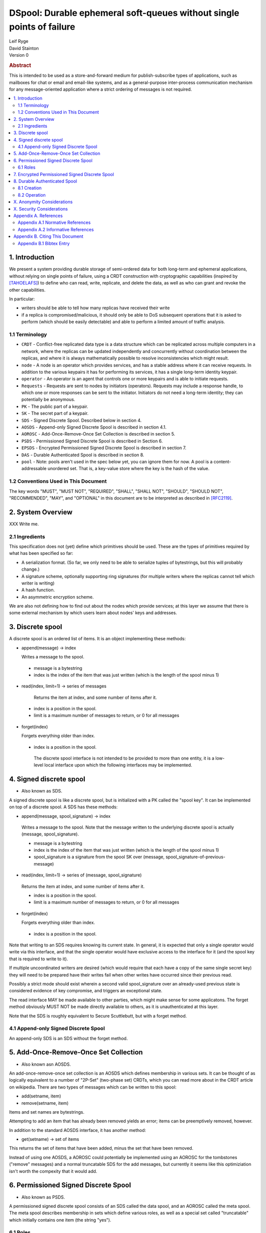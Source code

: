 DSpool: Durable ephemeral soft-queues without single points of failure
**********************************************************************

| Leif Ryge
| David Stainton

| Version 0

.. rubric:: Abstract

This is intended to be used as a store-and-forward medium for
publish-subscribe types of applications, such as mailboxes for chat or
email and email-like systems, and as a general-purpose inter-process
communication mechanism for any message-oriented application where a
strict ordering of messages is not required.

.. contents:: :local:

1. Introduction
===============

We present a system providing durable storage of semi-ordered data for
both long-term and ephemeral applications, without relying on single
points of failure, using a CRDT construction with cryptographic
capabilities (inspired by [TAHOELAFS]_) to define who can read, write,
replicate, and delete the data, as well as who can grant and revoke
the other capabilities.

In particular:

- writers should be able to tell how many replicas have received their write
- if a replica is compromised/malicious, it should only be able to DoS
  subsequent operations that it is asked to perform (which should be easily
  detectable) and able to perform a limited amount of traffic analysis.

1.1 Terminology
----------------

* ``CRDT`` - Conflict-free replicated data type is a data structure
  which can be replicated across multiple computers in a network,
  where the replicas can be updated independently and concurrently
  without coordination between the replicas, and where it is always
  mathematically possible to resolve inconsistencies which might
  result.

* ``node`` - A node is an operator which provides services, and has a
  stable address where it can receive requests. In addition to the
  various keypairs it has for performing its services, it has a single
  long-term identity keypair.

* ``operator`` - An operator is an agent that controls one or more
  keypairs and is able to initiate requests.

* ``Requests`` - Requests are sent to nodes by initiators
  (operators). Requests may include a response handle, to which one or
  more responses can be sent to the initiator. Initiators do not need
  a long-term identity; they can potentially be anonymous.

* ``PK`` - The public part of a keypair.

* ``SK`` - The secret part of a keypair.

* ``SDS`` - Signed Discrete Spool. Described below in section 4.

* ``AOSDS`` - Append-only Signed Discrete Spool is described in section 4.1.

* ``AOROSC`` - Add-Once-Remove-Once Set Collection is described in section 5.

* ``PSDS`` - Permissioned Signed Discrete Spool is described in Section 6.

* ``EPSDS`` - Encrypted Permissioned Signed Discrete Spool is described
  in section 7.

* ``DAS`` - Durable Authenticated Spool is described in section 8.

* ``pool`` - Note: pools aren't used in the spec below yet, you can
  ignore them for now.  A pool is a content-addressable unordered
  set. That is, a key-value store where the key is the hash of the
  value.

1.2 Conventions Used in This Document
-------------------------------------

The key words "MUST", "MUST NOT", "REQUIRED", "SHALL", "SHALL NOT",
"SHOULD", "SHOULD NOT", "RECOMMENDED", "MAY", and "OPTIONAL" in this
document are to be interpreted as described in [RFC2119]_.

2. System Overview
==================

XXX Write me.

2.1 Ingredients
---------------

This specification does not (yet) define which primitives should be used. These
are the types of primitives required by what has been specified so far:

- A serialization format. (So far, we only need to be able to serialize tuples
  of bytestrings, but this will probably change.)
- A signature scheme, optionally supporting ring signatures (for multiple
  writers where the replicas cannot tell which writer is writing)
- A hash function.
- An asymmetric encryption scheme.

We are also not defining how to find out about the nodes which provide
services; at this layer we assume that there is some external mechanism by
which users learn about nodes' keys and addresses.

3. Discrete spool
=================

A discrete spool is an ordered list of items. It is an object implementing
these methods:

- append(message) -> index

  Writes a message to the spool.

 - message is a bytestring
 - index is the index of the item that was just written (which is the length of the spool minus 1)

- read(index, limit=1) -> series of messages

   Returns the item at index, and some number of items after it.

 - index is a position in the spool.
 - limit is a maximum number of messages to return, or 0 for all messages

- forget(index)

  Forgets everything older than index.

 - index is a position in the spool.

  The discrete spool interface is not intended to be provided to more than one
  entity, it is a low-level local interface upon which the following interfaces
  may be implemented.

4. Signed discrete spool
========================

* Also known as SDS.

A signed discrete spool is like a discrete spool, but is initialized with a PK
called the "spool key". It can be implemented on top of a discrete spool. A SDS
has these methods:

- append(message, spool_signature) -> index

 Writes a message to the spool. Note that the message written to the
 underlying discrete spool is actually (message, spool_signature).

 - message is a bytestring
 - index is the index of the item that was just written (which is the length
   of the spool minus 1)
 - spool_signature is a signature from the spool SK over
   (message, spool_signature-of-previous-message)

- read(index, limit=1) -> series of (message, spool_signature)

 Returns the item at index, and some number of items after it.

 - index is a position in the spool.
 - limit is a maximum number of messages to return, or 0 for all messages

- forget(index)

  Forgets everything older than index.

 - index is a position in the spool.

Note that writing to an SDS requires knowing its current state. In general, it
is expected that only a single operator would write via this interface, and
that the single operator would have exclusive access to the interface for it
(and the spool key that is required to write to it).

If multiple uncoordinated writers are desired (which would require that each
have a copy of the same single secret key) they will need to be prepared have
their writes fail when other writes have occurred since their previous read.

Possibly a strict mode should exist wherein a second valid spool_signature over
an already-used previous state is considered evidence of key compromise, and
triggers an exceptional state.

The read interface MAY be made available to other parties, which might make
sense for some applicatons. The forget method obviously MUST NOT be made
directly available to others, as it is unauthenticated at this layer.

Note that the SDS is roughly equivalent to Secure Scuttlebutt, but with a
forget method.

4.1 Append-only Signed Discrete Spool
-------------------------------------

An append-only SDS is an SDS without the forget method.

5. Add-Once-Remove-Once Set Collection
======================================

* Also known asn AOSDS.

An add-once-remove-once set collection is an AOSDS which defines
membership in various sets. It can be thought of as logically
equivalent to a number of "2P-Set" (two-phase set) CRDTs, which you
can read more about in the CRDT article on wikipedia. There are two
types of messages which can be written to this spool:

- add(setname, item)
- remove(setname, item)

Items and set names are bytestrings.

Attempting to add an item that has already been removed yields an error; items
can be preemptively removed, however.

In addition to the standard AOSDS interface, it has another method:

- get(setname) -> set of items

This returns the set of items that have been added, minus the set that have
been removed.

Instead of using one AOSDS, a AOROSC could potentially be implemented using an
AOROSC for the tombstones ("remove" messages) and a normal truncatable SDS for
the add messages, but currently it seems like this optimiziation isn't worth
the compexity that it would add.

6. Permissioned Signed Discrete Spool
=====================================

* Also known as PSDS.

A permissioned signed discrete spool consists of an SDS called the data spool,
and an AOROSC called the meta spool. The meta spool describes membership in
sets which define various roles, as well as a special set called "truncatable"
which initially contains one item (the string "yes").

6.1 Roles
---------

- Meta Writer (PKs)
- Meta Reader (PKs)
- Data Writer (PKs)
- Data Reader (PKs)
- Canonical Data Reader (PKs)
- FIXME: define K-of-N schemes here? something with schnorr? later...

The operator of a PSDS reads from and writes to the data and meta spools
through the SDS and AOROSC interfaces, and provides other operators
permissioned access to them via this interface:

- {data,meta}_append(message, write_signature) -> receipt

 Writes a message. Note that the message written to the underlying SDS is
 actually (message, write_signature), which means that the messages in the
 underlying Discrete Spool are ((message, write_signature), spool_signature)

 - message is a bytestring
 - write_signature is a signature over the message from a valid writer key
      (or a ring signature from one, using all others' PKs)
 - receipt is a a 3-tuple of (spool_signature, index, spool_signature-of-previous-message)

  - index is a position in the spool

- {data,meta}_read(index, read_signature, limit=1) -> series of (message, index, write_signature, spool_signature)
  Returns the item at index, and all items after it.

 - index is a position in the spool.
 - read_signature is a signature (or ring signature) from a valid reader key over (index, spool_key)

  - note: the reader signs the spool_key here so that an operator that
          gets removed can't reuse its signtures to read from other replicas
          later.

 - limit is a maximum number of messages to return
 - write_signature is the message writer's signature
 - spool_signature is the operator's signature on the underlying SDS

- forget(tombstone, signature)

Forgets everything in the data spool older than then tombstone specifies.

 - tombstone is a 2-tuple of (replica, prev_spool_signature) refering to a
   previous message (like the index in the read operation)
 - signature is a signature over the tombstone, from a canonical reader

 - FIXME: here we have a layering violation; the PSDS needs to know about
   replicas :(

Note the differences from the SDS interface:

- Readers need to authenticate themselves.

 - FIXME: should they really? should knowing the spool's identity be
   enough to read from it? think POLA; are we relying on operators to do
   more than we need them to (or can verify they are doing correctly) by
   asking them to provide access control for reads?

- writers do not need to know the current state of the spool. (They can't
  be expected to, because they might not be readers.)
- writers receive a receipt which is a cryptographic claim that the
  PSDS operator wrote the message. the receipt contains the previous
  spool_signature, as well, so that the writer can verify this
  signature.
- Readers don't refer to an absolute index, but rather a relative one. The
  "index" in the read operation is NOT the write_signature, but rather the
  spool_signature AND the name of the replica that made it.

 - FIXME: should that exist at this layer? single-replica PSDS seems
   useful, but how to make it fit under the DAS without layering
   violations is not so clear still.

- Truncating the spool requires a signature from a canonical reader. (It is
  expected that there is typically only one canonical reader.)

When a PSDS is created, an initial writer PK for the meta spool must be
provided. That SK can then be used to write messages to the meta spool adding
reader and writer PKs for the data and/or meta spools.

7. Encrypted Permissioned Signed Discrete Spool
===============================================

* Also known as EPSDS.

From the perspective of the spool operator, an EPSDS behaves just like a PSDS.
The only difference is that there is an additional set in the meta spool called
Data Encryption containing one or more encryption PKs. When these keys are
present, users writing to the spool encrypt their messages to all of the
encryption keys before writing them (using a scheme left undefined here for
now). Readers will then of course need one of the encryption SKs to decrypt the
messages they receive from the spool operator.

Note that a malicious spool operator cannot simply insert its own encryption
key and cause writers to write to it, because the metaspool is signed by a Meta
Writer key which the reader already knew.

8. Durable Authenticated Spool
==============================

* Also known as DAS.

A DAS is a semi-ordered spool that is replicated across PSDSes operated by a
number of different nodes. Reads and writes can be performed by sending
requests to any node using cryptographic capabilities containing keys stored in
the PSDSes' meta spools.

The methods available are the same as the PSDS, except for that instead of
"{data,meta}_append" methods there are "{data,meta}_add" methods with this
signature:

- {data,meta}_add(message, write_signature) -> series of receipts from replicas
  Writes a message. Note that the message written to the underlying SDS is
  actually (message, write_signature).

 - message is a bytestring
 - write_signature is a signature over the message from a valid writer key
   (or a ring signature from one, using all others' PKs)

- {data,meta}_read(index, read_signature, limit=1) -> series of (message, index, write_signature, spool_signature)

Returns the item at index, and all items after it.

 - index is NOT a position in the spool here, because there is no longer a
   fixed ordering of messages at this layer. Instead, index is a 2-tuple of
   (spool_key PK, spool_signature).
 - read_signature is a signature (or ring signature) from a valid reader key over (index, spool_key)

  - spool_key is the spool_key of the replica that the reader is performing the read from
  - note: the reader signs the spool_key here so that an operator that
    gets removed can't reuse its signtures to read from other replicas
    later.

 - limit is a maximum number of messages to return
 - write_signature is the message writer's signature
 - spool_signature is the operator's signature on the underlying SDS


8.1 Creation
------------

1. The creator generates a keypair for this DAS called the Root Key.

2. It selects some nodes to act as replicas, and asks each to create a new
   PSDS. The replica nodes are the operators of their respective PSDSes; they
   hold the spool keys. The Root Key is placed in the writer role for the meta
   spools of each.

3. The DAS creator writes replica descriptors for each replica in to a new
   "replica" set in each PSDS's meta spool. Each replica descriptor contains
   the replica's PSDS's PK, and one or more addresses where that replica can
   be reached.

4. Each replica subscribes to each other replica, using the PSDS
   {data,meta}_read methods. It will subsequently receive any writes to that
   replica.

5. The DAS creator adds Reader and Writer keys to any replica. Those writes
   are subsequently replicated to the others.

8.2 Operation
-------------

- Writers can write to any replica. When the other replicas receive the
  messages via their subscriptions to the replica that was written to, they
  validate the signature to ensure it came from a key that they currently
  consider a valid writer, and add it to their own data spool.

- When a canonical reader calls the forget method, the replica they called
  it on writes their signed tombstone message into the data spool so that
  other replicas will know that they can forget it.

- When a replica receives a read request with an spool_signature from another
  replica, and that spool_signature is not in the set of spool_signatures from that
  replica which this replica has seen before, it returns all messages which
  are not in the local copy of the other replica's spool.

X. Anonymity Considerations
===========================

XXX Write me.

X. Security Considerations
==========================

XXX Write me.

Appendix A. References
======================

Appendix A.1 Normative References
---------------------------------

.. [RFC2119]   Bradner, S., "Key words for use in RFCs to Indicate
               Requirement Levels", BCP 14, RFC 2119,
               DOI 10.17487/RFC2119, March 1997,
               <http://www.rfc-editor.org/info/rfc2119>.

XXX Write more references.

Appendix A.2 Informative References
-----------------------------------

.. [TAHOELAFS]  Warner, B., Wilcox-O’Hearn, Z., 2008,
            "Tahoe – The Least-Authority Filesystem",
            <https://gnunet.org/sites/default/files/lafs.pdf>.

XXX Write more references.

Appendix B. Citing This Document
================================

Appendix B.1 Bibtex Entry
-------------------------

Note that the following bibtex entry is in the IEEEtran bibtex style
as described in a document called "How to Use the IEEEtran BIBTEX Style".

::

   @online{Dspool,
   title = {DSpool: Durable ephemeral soft-queues without single points of failure},
   author = {Leif Ryge and David Stainton},
   url = {XXX},
   year = {2019}
   }
